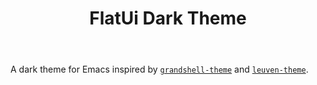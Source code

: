 #+TITLE: FlatUi Dark Theme

A dark theme for Emacs inspired by [[https://github.com/steckerhalter/grandshell-theme][~grandshell-theme~]] and [[https://github.com/fniessen/emacs-leuven-theme][~leuven-theme~]].
